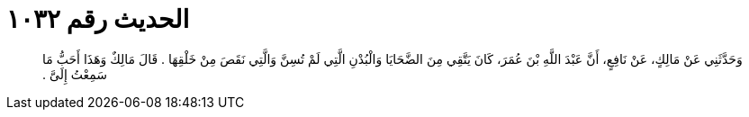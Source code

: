 
= الحديث رقم ١٠٣٢

[quote.hadith]
وَحَدَّثَنِي عَنْ مَالِكٍ، عَنْ نَافِعٍ، أَنَّ عَبْدَ اللَّهِ بْنَ عُمَرَ، كَانَ يَتَّقِي مِنَ الضَّحَايَا وَالْبُدْنِ الَّتِي لَمْ تُسِنَّ وَالَّتِي نَقَصَ مِنْ خَلْقِهَا ‏.‏ قَالَ مَالِكٌ وَهَذَا أَحَبُّ مَا سَمِعْتُ إِلَىَّ ‏.‏